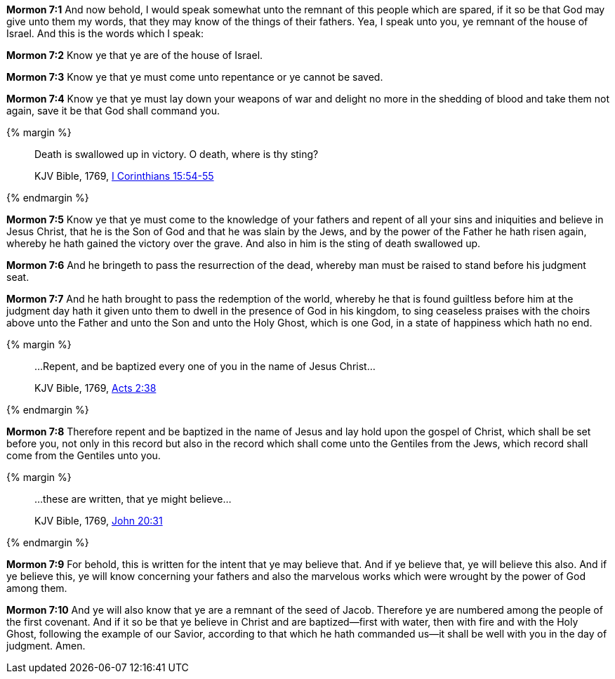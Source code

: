 *Mormon 7:1* And now behold, I would speak somewhat unto the remnant of this people which are spared, if it so be that God may give unto them my words, that they may know of the things of their fathers. Yea, I speak unto you, ye remnant of the house of Israel. And this is the words which I speak:

*Mormon 7:2* Know ye that ye are of the house of Israel.

*Mormon 7:3* Know ye that ye must come unto repentance or ye cannot be saved.

*Mormon 7:4* Know ye that ye must lay down your weapons of war and delight no more in the shedding of blood and take them not again, save it be that God shall command you.

{% margin %}
____

Death is swallowed up in victory. O death, where is thy sting?

[small]#KJV Bible, 1769, http://www.kingjamesbibleonline.org/1-Corinthians-Chapter-15/[I Corinthians 15:54-55]#
____
{% endmargin %}

*Mormon 7:5* Know ye that ye must come to the knowledge of your fathers and repent of all your sins and iniquities and believe in Jesus Christ, that he is the Son of God and that he was slain by the Jews, and by the power of the Father he hath risen again, whereby he hath gained the victory over the grave. [highlight-orange]#And also in him is the sting of death swallowed up.#

*Mormon 7:6* And he bringeth to pass the resurrection of the dead, whereby man must be raised to stand before his judgment seat.

*Mormon 7:7* And he hath brought to pass the redemption of the world, whereby he that is found guiltless before him at the judgment day hath it given unto them to dwell in the presence of God in his kingdom, to sing ceaseless praises with the choirs above unto the Father and unto the Son and unto the Holy Ghost, which is one God, in a state of happiness which hath no end.

{% margin %}
____

...Repent, and be baptized every one of you in the name of Jesus Christ...

[small]#KJV Bible, 1769, http://www.kingjamesbibleonline.org/Acts-Chapter-2/[Acts 2:38]#

____
{% endmargin %}

*Mormon 7:8* Therefore [highlight-orange]#repent and be baptized in the name of Jesus# and lay hold upon the gospel of Christ, which shall be set before you, not only in this record but also in the record which shall come unto the Gentiles from the Jews, which record shall come from the Gentiles unto you.

{% margin %}
____

...these are written, that ye might believe...

[small]#KJV Bible, 1769, http://www.kingjamesbibleonline.org/John-Chapter-20/[John 20:31]#

____
{% endmargin %}

*Mormon 7:9* For behold, [highlight-orange]#this is written for the intent that ye may believe that.# And if ye believe that, ye will believe this also. And if ye believe this, ye will know concerning your fathers and also the marvelous works which were wrought by the power of God among them.

*Mormon 7:10* And ye will also know that ye are a remnant of the seed of Jacob. Therefore ye are numbered among the people of the first covenant. And if it so be that ye believe in Christ and are baptized--first with water, then with fire and with the Holy Ghost, following the example of our Savior, according to that which he hath commanded us--it shall be well with you in the day of judgment. Amen.


